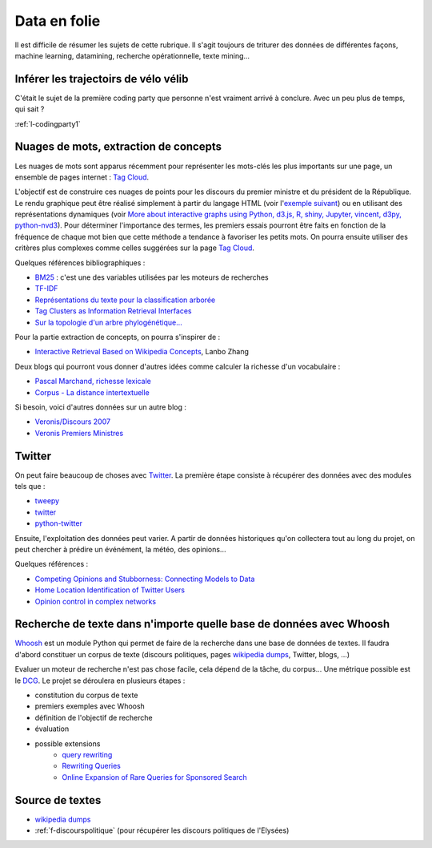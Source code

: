 
.. _l-proj_data:

Data en folie
=============

Il est difficile de résumer les sujets de cette rubrique.
Il s'agit toujours de triturer des données de différentes façons,
machine learning, datamining, recherche opérationnelle, texte mining...

.. _l-data-velib:

Inférer les trajectoirs de vélo vélib
-------------------------------------

C'était le sujet de la première coding party que personne
n'est vraiment arrivé à conclure. Avec un peu plus de temps, qui sait ?

:ref:`l-codingparty1`

.. _l-data-nuage:

Nuages de mots, extraction de concepts
--------------------------------------

Les nuages de mots sont apparus récemment pour représenter les mots-clés les plus importants sur une page,
un ensemble de pages internet : `Tag Cloud <http://en.wikipedia.org/wiki/Tag_cloud>`_.

.. image:: nuage.png

L'objectif est de construire ces nuages de points pour les discours du premier ministre et
du président de la République. Le rendu graphique peut être réalisé simplement
à partir du langage HTML (voir l'`exemple suivant <http://www.xavierdupre.fr/enseignement/projet_data/tag_cloud.html>`_)
ou en utilisant des représentations dynamiques
(voir `More about interactive graphs using Python, d3.js, R, shiny, Jupyter, vincent, d3py, python-nvd3 <http://www.xavierdupre.fr/blog/2013-11-30_nojs.html>`_).
Pour déterminer l'importance des termes, les premiers essais pourront être faits en fonction
de la fréquence de chaque mot bien que cette méthode a tendance à favoriser les petits mots.
On pourra ensuite utiliser des critères plus complexes comme celles suggérées sur la page
`Tag Cloud <http://en.wikipedia.org/wiki/Tag_cloud>`_.

Quelques références bibliographiques :

- `BM25 <http://en.wikipedia.org/wiki/Okapi_BM25>`_ : c'est une des variables utilisées par les moteurs de recherches
- `TF-IDF <http://fr.wikipedia.org/wiki/TF-IDF>`_
- `Représentations du texte pour la classification arborée <http://www.xavierdupre.fr/enseignement/projet_data/texte_n187r1340_mellet_co.pdf>`_
- `Tag Clusters as Information Retrieval Interfaces <http://www.xavierdupre.fr/enseignement/projet_data/texte_tag_cloud_Knautz_Soubusta_Stock.pdf>`_
- `Sur la topologie d'un arbre phylogénétique... <http://www.xavierdupre.fr/enseignement/projet_data/texte_topo_MSH_1987__100__57_0.pdf>`_

Pour la partie extraction de concepts, on pourra s'inspirer de :

- `Interactive Retrieval Based on Wikipedia Concepts <http://arxiv.org/abs/1412.8281>`_, Lanbo Zhang

Deux blogs qui pourront vous donner d'autres idées comme calculer la richesse d'un vocabulaire :

- `Pascal Marchand, richesse lexicale <http://pascal-marchand.fr/spip.php?article13>`_
- `Corpus - La distance intertextuelle <http://corpus.revues.org/index52.html>`_

Si besoin, voici d'autres données sur un autre blog :

- `Veronis/Discours 2007 <http://sites.univ-provence.fr/veronis/Discours2007/>`_
- `Veronis Premiers Ministres <http://sites.univ-provence.fr/veronis/Premiers/>`_

.. _l-data-twitter:

Twitter
-------

On peut faire beaucoup de choses avec `Twitter <https://twitter.com/>`_. La première étape consiste à récupérer des données
avec des modules tels que :

- `tweepy <http://www.tweepy.org/>`_
- `twitter <https://pypi.python.org/pypi/twitter>`_
- `python-twitter <https://pypi.python.org/pypi/python-twitter>`_

Ensuite, l'exploitation des données peut varier. A partir de données historiques qu'on collectera tout au long du projet,
on peut chercher à prédire un événément, la météo, des opinions...

Quelques références :

- `Competing Opinions and Stubborness: Connecting Models to Data <http://arxiv.org/pdf/1411.7415v1.pdf>`_
- `Home Location Identification of Twitter Users <http://arxiv.org/ftp/arxiv/papers/1403/1403.2345.pdf>`_
- `Opinion control in complex networks <http://arxiv.org/pdf/1412.2170v1.pdf>`_

.. _l-data-whoosh:

Recherche de texte dans n'importe quelle base de données avec Whoosh
--------------------------------------------------------------------

`Whoosh <http://pythonhosted.org//Whoosh/index.html>`_ est un module Python qui permet
de faire de la recherche dans une base de données de textes. Il faudra d'abord
constituer un corpus de texte (discours politiques,
pages `wikipedia dumps <http://dumps.wikimedia.org/>`_, Twitter, blogs, ...)

Evaluer un moteur de recherche n'est pas chose facile, cela dépend
de la tâche, du corpus...
Une métrique possible est le `DCG <http://en.wikipedia.org/wiki/Discounted_cumulative_gain>`_.
Le projet se déroulera en plusieurs étapes :

* constitution du corpus de texte
* premiers exemples avec Whoosh
* définition de l'objectif de recherche
* évaluation
* possible extensions
    * `query rewriting <http://hughewilliams.com/2012/03/19/query-rewriting-in-search-engines/>`_
    * `Rewriting Queries <https://developers.google.com/custom-search/docs/queries>`_
    * `Online Expansion of Rare Queries for Sponsored Search <https://classes.soe.ucsc.edu/ism293/Spring09/material/papers/lec6/quartz.pdf>`_

Source de textes
----------------

* `wikipedia dumps <http://dumps.wikimedia.org/>`_
* :ref:`f-discourspolitique` (pour récupérer les discours politiques de l'Elysées)
